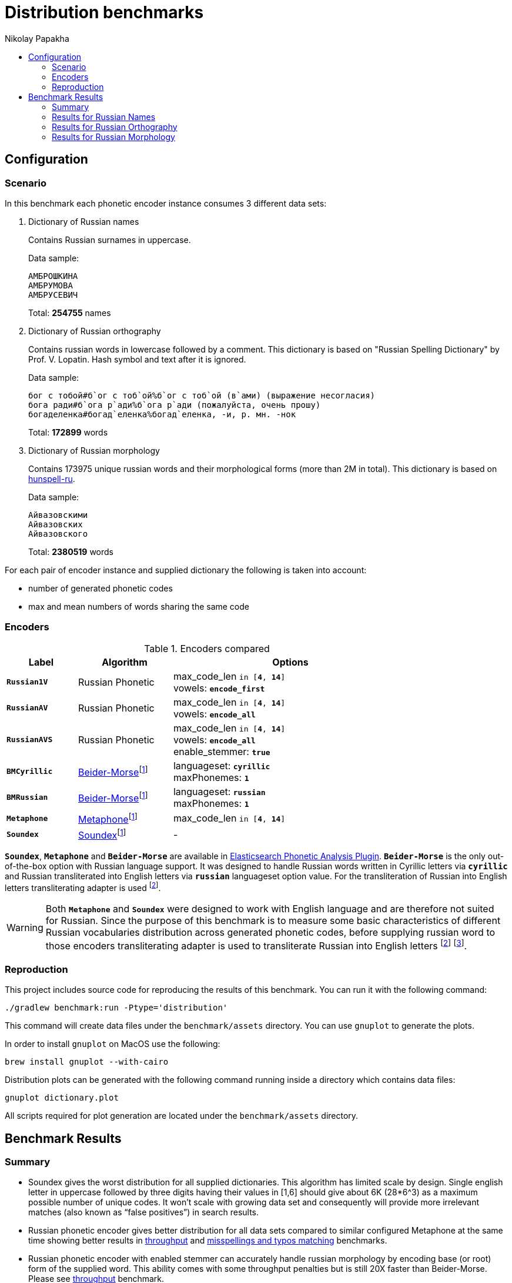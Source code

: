= Distribution benchmarks
Nikolay Papakha
:toc:
:!toc-title:
:toclevels: 4
ifdef::env-github[]
:imagesdir:
 https://gist.githubusercontent.com/path/to/gist/revision/dir/with/all/images
:tip-caption: :bulb:
:note-caption: :information_source:
:important-caption: :heavy_exclamation_mark:
:caution-caption: :fire:
:warning-caption: :warning:
endif::[]
ifndef::env-github[]
:imagesdir: ./
endif::[]

:url-throughput-benchmark: https://github.com/papahigh/elasticsearch-russian-phonetics/blob/master/benchmark/throughput.asciidoc
:url-misspellings-benchmark: https://github.com/papahigh/elasticsearch-russian-phonetics/blob/master/benchmark/misspellings_and_typos.asciidoc

== Configuration

=== Scenario

In this benchmark each phonetic encoder instance consumes 3 different data sets:

. Dictionary of Russian names
+
Contains Russian surnames in uppercase.
+
Data sample:
+
[source,intent=0]
----
АМБРОШКИНА
АМБРУМОВА
АМБРУСЕВИЧ
----
+
Total: *254755* names
. Dictionary of Russian orthography
+
Contains russian words in lowercase followed by a comment.
This dictionary is based on "Russian Spelling Dictionary" by Prof. V. Lopatin. Hash symbol and text after it is ignored.
+
Data sample:
+
[source,intent=0]
----
бог с тобой#б`ог с тоб`ой%б`ог с тоб`ой (в`ами) (выражение несогласия)
бога ради#б`ога р`ади%б`ога р`ади (пожалуйста, очень прошу)
богаделенка#богад`еленка%богад`еленка, -и, р. мн. -нок
----
+
Total: *172899* words
. Dictionary of Russian morphology
+
Contains 173975 unique russian words and their morphological forms (more than 2M in total).
This dictionary is based on link:https://code.google.com/archive/p/hunspell-ru/[hunspell-ru].
+
Data sample:
+
[source,intent=0]
----
Айвазовскими
Айвазовских
Айвазовского
----
+
Total: *2380519* words

For each pair of encoder instance and supplied dictionary the following is taken into account:

* number of generated phonetic codes
* max and mean numbers of words sharing the same code

=== Encoders

.Encoders compared
[width="80%",cols="3,4,10",options="header"]
|=========================================================
|Label |Algorithm |Options
|`*Russian1V*` |Russian Phonetic
| max_code_len `in [*4*, *14*]` +
vowels: `*encode_first*`
|`*RussianAV*` |Russian Phonetic
| max_code_len `in [*4*, *14*]` +
vowels: `*encode_all*`
|`*RussianAVS*` |Russian Phonetic
|max_code_len `in [*4*, *14*]` +
vowels: `*encode_all*` +
enable_stemmer: `*true*`
|`*BMCyrillic*` |link:https://stevemorse.org/phonetics/bmpm.htm[Beider-Morse]footnoteref:[luceneImpl,Implementation provided by link:https://lucene.apache.org/[Apache Lucene] with commons-codec:1.0.]
|languageset: `*cyrillic*` +
maxPhonemes: `*1*`
|`*BMRussian*` |link:https://stevemorse.org/phonetics/bmpm.htm[Beider-Morse]footnoteref:[luceneImpl]
|languageset: `*russian*` +
maxPhonemes: `*1*`
|`*Metaphone*` |link:https://en.wikipedia.org/wiki/Metaphone[Metaphone]footnoteref:[luceneImpl] | max_code_len `in [*4*, *14*]`
|`*Soundex*` |link:https://en.wikipedia.org/wiki/Soundex[Soundex]footnoteref:[luceneImpl] | -
|=========================================================

`*Soundex*`, `*Metaphone*` and `*Beider-Morse*` are available in link:https://www.elastic.co/guide/en/elasticsearch/plugins/current/analysis-phonetic.html[Elasticsearch Phonetic Analysis Plugin].
`*Beider-Morse*` is the only out-of-the-box option with Russian language support.
It was designed to handle Russian words written in Cyrillic letters via `*cyrillic*` and Russian transliterated into English letters via `*russian*` languageset option value.
For the transliteration of Russian into English letters transliterating adapter is used footnoteref:[translitGost, Letters mappings used in transliterating adapter are based on link:http://gostrf.com/normadata/1/4294816/4294816248.pdf[GOST 7.79-2000 System of standards on information, librarianship and publishing. Rules of transliteration of Cyrillic script by Latin alphabet].].

[WARNING]
====

Both `*Metaphone*` and `*Soundex*` were designed to work with English language and are therefore not suited for Russian.
Since the purpose of this benchmark is to measure some basic characteristics of different Russian vocabularies distribution across
generated phonetic codes, before supplying russian word to those encoders transliterating adapter is used
to transliterate Russian into English letters footnoteref:[translitGost]
footnote:[According to google search results (link:https://htmlweb.ru/php/example/soundex.php[link1],
link:https://phpclub.ru/talk/threads/%D0%A0%D1%83%D1%81%D1%81%D0%BA%D0%B8%D0%B9-metaphone-%D0%B8-soundex.53056/[link2],
link:https://habr.com/post/28752/[link3],
link:https://habr.com/post/115394/[link4],
link:http://forum.aeroion.ru/topic443.html[link5],
link:https://infostart.ru/public/442217/[link6] etc.)
looks like it is a common practice to use either Metaphone or Soundex to encode transliterated Russian words and
this is the only reason why both of them were included in this benchmark.].
====

=== Reproduction
This project includes source code for reproducing the results of this benchmark. You can run it with the following command:

[source,intent=0]
----
./gradlew benchmark:run -Ptype='distribution'
----

This command will create data files under the `benchmark/assets` directory. You can use `gnuplot` to generate the plots.

In order to install `gnuplot` on MacOS use the following:

[source,intent=0]
----
brew install gnuplot --with-cairo
----

Distribution plots can be generated with the following command running inside a directory which contains data files:

[source,intent=0]
----
gnuplot dictionary.plot
----

All scripts required for plot generation are located under the `benchmark/assets` directory.

== Benchmark Results

=== Summary

* Soundex gives the worst distribution for all supplied dictionaries. This algorithm has limited scale by design.
Single english letter in uppercase followed by three digits having their values in [1,6] should give about 6K (28*6^3) as
a maximum possible number of unique codes. It won't scale with growing data set and consequently will provide more
irrelevant matches (also known as “false positives”) in search results.
* Russian phonetic encoder gives better distribution for all data sets compared to similar configured Metaphone at the same time showing better results
in {url-throughput-benchmark}[throughput] and {url-misspellings-benchmark}[misspellings and typos matching] benchmarks.
* Russian phonetic encoder with enabled stemmer can accurately handle russian morphology by encoding base (or root) form of the supplied word.
This ability comes with some throughput penalties but is still 20X faster than Beider-Morse. Please see {url-throughput-benchmark}[throughput] benchmark.
* BMRussian gives slightly more fuzziness compared to BMCyrillic. This fact can also be observed in {url-misspellings-benchmark}[misspellings and typos matching] benchmark.
* Algorithms with parametrized max code length give manual control over the distribution.


=== Results for Russian Names

Distribution of Russian names on generated phonetic codes. X-axis represents max code length.

Total encoded: *254755* names

image::assets/russian_surnames/plot.png[]

[width="80%",options="header"]
.Number of produced phonetic codes
|=========================================================
|# |Soundex |Metaphone |Russian1V |RussianAV |RussianAVS |BMCyrillic |BMRussian
|4 |4565 |19877 |41551 |17515 |18140 |226062 |183896
|5 |4565 |50825 |78429 |52492 |54866 |226062 |183896
|6 |4565 |69411 |93668 |101731 |102403 |226062 |183896
|7 |4565 |75883 |98584 |141388 |134522 |226062 |183896
|8 |4565 |78036 |99929 |168369 |148412 |226062 |183896
|9 |4565 |78525 |100113 |182346 |153711 |226062 |183896
|10 |4565 |78627 |100140 |189687 |155233 |226062 |183896
|11 |4565 |78648 |100146 |192427 |155667 |226062 |183896
|12 |4565 |78649 |100146 |193148 |155748 |226062 |183896
|13 |4565 |78649 |100146 |193290 |155766 |226062 |183896
|14 |4565 |78649 |100146 |193319 |155769 |226062 |183896
|=========================================================

[width="80%",options="header"]
.Max number of words with same code
|=========================================================
|# |Soundex |Metaphone |Russian1V |RussianAV |RussianAVS |BMCyrillic |BMRussian
|4 |1629 |682 |380 |1147 |1135 |13 |23
|5 |1629 |254 |101 |318 |308 |13 |23
|6 |1629 |194 |71 |183 |178 |13 |23
|7 |1629 |194 |71 |68 |68 |13 |23
|8 |1629 |194 |71 |40 |40 |13 |23
|9 |1629 |194 |71 |39 |39 |13 |23
|10 |1629 |194 |71 |17 |36 |13 |23
|11 |1629 |194 |71 |16 |36 |13 |23
|12 |1629 |194 |71 |16 |36 |13 |23
|13 |1629 |194 |71 |16 |36 |13 |23
|14 |1629 |194 |71 |16 |36 |13 |23
|=========================================================

[width="80%",options="header"]
.Mean number of words with same code
|=========================================================
|# |Soundex |Metaphone |Russian1V |RussianAV |RussianAVS |BMCyrillic |BMRussian
|4 |54.57 |12.53 |5.99 |14.22 |13.73 |1.1 |1.35
|5 |54.57 |4.9 |3.17 |4.74 |4.54 |1.1 |1.35
|6 |54.57 |3.58 |2.65 |2.44 |2.43 |1.1 |1.35
|7 |54.57 |3.28 |2.52 |1.76 |1.85 |1.1 |1.35
|8 |54.57 |3.19 |2.49 |1.47 |1.67 |1.1 |1.35
|9 |54.57 |3.17 |2.48 |1.36 |1.62 |1.1 |1.35
|10 |54.57 |3.16 |2.48 |1.31 |1.6 |1.1 |1.35
|11 |54.57 |3.16 |2.48 |1.29 |1.6 |1.1 |1.35
|12 |54.57 |3.16 |2.48 |1.28 |1.59 |1.1 |1.35
|13 |54.57 |3.16 |2.48 |1.28 |1.59 |1.1 |1.35
|14 |54.57 |3.16 |2.48 |1.28 |1.59 |1.1 |1.35
|=========================================================

=== Results for Russian Orthography

Distribution of Russian orthography dictionary on generated phonetic codes. X-axis represents max code length.

Total encoded: *172899* words

image::assets/russian_orthography/plot.png[]

[width="80%",options="header"]
.Number of produced phonetic codes
|=========================================================
|# |Soundex |Metaphone |Russian1V |RussianAV |RussianAVS |BMCyrillic |BMRussian
|4 |4528 |17431 |34182 |11736 |12045 |152051 |151884
|5 |4528 |49554 |71064 |32635 |32604 |152051 |151884
|6 |4528 |78973 |95415 |61903 |59421 |152051 |151884
|7 |4528 |95526 |107020 |89145 |81712 |152051 |151884
|8 |4528 |103622 |111860 |109094 |95943 |152051 |151884
|9 |4528 |107307 |113874 |123384 |104863 |152051 |151884
|10 |4528 |108674 |114566 |132693 |110241 |152051 |151884
|11 |4528 |109165 |114790 |138811 |113429 |152051 |151884
|12 |4528 |109316 |114845 |142619 |115225 |152051 |151884
|13 |4528 |109355 |114860 |144908 |116146 |152051 |151884
|14 |4528 |109367 |114860 |146268 |116645 |152051 |151884
|=========================================================

[width="80%",options="header"]
.Max number of words with same code
|=========================================================
|# |Soundex |Metaphone |Russian1V |RussianAV |RussianAVS |BMCyrillic |BMRussian
|4 |1245 |726 |564 |3280 |3276 |8 |9
|5 |1245 |339 |339 |456 |456 |8 |9
|6 |1245 |57 |42 |337 |337 |8 |9
|7 |1245 |57 |42 |320 |318 |8 |9
|8 |1245 |57 |42 |39 |39 |8 |9
|9 |1245 |57 |42 |21 |29 |8 |9
|10 |1245 |57 |42 |15 |29 |8 |9
|11 |1245 |57 |42 |13 |29 |8 |9
|12 |1245 |57 |42 |12 |29 |8 |9
|13 |1245 |57 |42 |9 |29 |8 |9
|14 |1245 |57 |42 |8 |29 |8 |9
|=========================================================

[width="80%",options="header"]
.Mean number of words with same code
|=========================================================
|# |Soundex |Metaphone |Russian1V |RussianAV |RussianAVS |BMCyrillic |BMRussian
|4 |34.66 |9.0 |4.59 |13.37 |13.03 |1.03 |1.03
|5 |34.66 |3.16 |2.2 |4.81 |4.81 |1.03 |1.03
|6 |34.66 |1.98 |1.64 |2.53 |2.64 |1.03 |1.03
|7 |34.66 |1.64 |1.46 |1.76 |1.92 |1.03 |1.03
|8 |34.66 |1.51 |1.4 |1.43 |1.63 |1.03 |1.03
|9 |34.66 |1.46 |1.37 |1.27 |1.49 |1.03 |1.03
|10 |34.66 |1.44 |1.37 |1.18 |1.42 |1.03 |1.03
|11 |34.66 |1.43 |1.36 |1.13 |1.38 |1.03 |1.03
|12 |34.66 |1.43 |1.36 |1.10 |1.36 |1.03 |1.03
|13 |34.66 |1.43 |1.36 |1.08 |1.35 |1.03 |1.03
|14 |34.66 |1.43 |1.36 |1.07 |1.34 |1.03 |1.03
|=========================================================

=== Results for Russian Morphology

Distribution of Russian morphology dictionary on generated phonetic codes. X-axis represents max code length.

Total encoded: *2380519* words (173975 unique russian words and their morphological forms)

image::assets/russian_morphology/plot.png[]

[width="80%",options="header"]
.Number of produced phonetic codes
|=========================================================
|# |Soundex |Metaphone |Russian1V |RussianAV |RussianAVS |BMCyrillic |BMRussian
|4 |4729 |22085 |53326 |13389 |12525 |1951285 |1865602
|5 |4729 |93149 |169659 |47186 |35998 |1951285 |1865602
|6 |4729 |223237 |326067 |124489 |71900 |1951285 |1865602
|7 |4729 |369902 |469018 |259306 |108862 |1951285 |1865602
|8 |4729 |492361 |565443 |453409 |138258 |1951285 |1865602
|9 |4729 |573125 |616573 |684947 |158326 |1951285 |1865602
|10 |4729 |614584 |638559 |930083 |170743 |1951285 |1865602
|11 |4729 |632374 |647338 |1157681 |178161 |1951285 |1865602
|12 |4729 |639396 |650433 |1352211 |182384 |1951285 |1865602
|13 |4729 |641785 |651382 |1502700 |184641 |1951285 |1865602
|14 |4729 |642648 |651650 |1608836 |185869 |1951285 |1865602
|=========================================================

[width="80%",options="header"]
.Max number of words with same code
|=========================================================
|# |Soundex |Metaphone |Russian1V |RussianAV |RussianAVS |BMCyrillic |BMRussian
|4 |22868 |14195 |10974 |71232 |71210 |15 |28
|5 |22868 |4470 |4284 |9402 |9402 |15 |28
|6 |22868 |968 |812 |3446 |3446 |15 |28
|7 |22868 |435 |410 |3068 |3068 |15 |28
|8 |22868 |260 |260 |668 |664 |15 |28
|9 |22868 |213 |252 |402 |499 |15 |28
|10 |22868 |205 |252 |297 |499 |15 |28
|11 |22868 |205 |252 |293 |499 |15 |28
|12 |22868 |205 |252 |262 |499 |15 |28
|13 |22868 |205 |252 |213 |499 |15 |28
|14 |22868 |205 |252 |209 |499 |15 |28
|=========================================================

[width="80%",options="header"]
.Mean number of words with same code
|=========================================================
|# |Soundex |Metaphone |Russian1V |RussianAV |RussianAVS |BMCyrillic |BMRussian
|4 |485.07 |103.86 |43.01 |171.32 |183.14 |1.17 |1.22
|5 |485.07 |24.62 |13.52 |48.61 |63.72 |1.17 |1.22
|6 |485.07 |10.27 |7.03 |18.42 |31.9 |1.17 |1.22
|7 |485.07 |6.2 |4.89 |8.84 |21.07 |1.17 |1.22
|8 |485.07 |4.65 |4.05 |5.05 |16.59 |1.17 |1.22
|9 |485.07 |4.0 |3.72 |3.34 |14.48 |1.17 |1.22
|10 |485.07 |3.73 |3.59 |2.46 |13.43 |1.17 |1.22
|11 |485.07 |3.62 |3.54 |1.98 |12.87 |1.17 |1.22
|12 |485.07 |3.58 |3.52 |1.69 |12.57 |1.17 |1.22
|13 |485.07 |3.57 |3.52 |1.52 |12.42 |1.17 |1.22
|14 |485.07 |3.56 |3.52 |1.42 |12.34 |1.17 |1.22
|=========================================================

